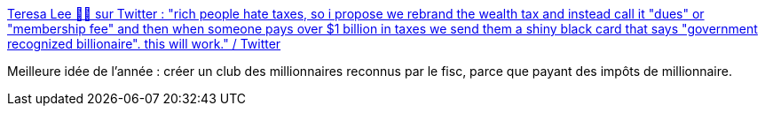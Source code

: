 :jbake-type: post
:jbake-status: published
:jbake-title: Teresa Lee 🏳️‍🌈 sur Twitter : "rich people hate taxes, so i propose we rebrand the wealth tax and instead call it "dues" or "membership fee" and then when someone pays over $1 billion in taxes we send them a shiny black card that says "government recognized billionaire". this will work." / Twitter
:jbake-tags: économie,impôts,critique,_mois_août,_année_2020
:jbake-date: 2020-08-27
:jbake-depth: ../
:jbake-uri: shaarli/1598511902000.adoc
:jbake-source: https://nicolas-delsaux.hd.free.fr/Shaarli?searchterm=https%3A%2F%2Ftwitter.com%2Fleresatee%2Fstatus%2F1206343468030689281&searchtags=%C3%A9conomie+imp%C3%B4ts+critique+_mois_ao%C3%BBt+_ann%C3%A9e_2020
:jbake-style: shaarli

https://twitter.com/leresatee/status/1206343468030689281[Teresa Lee 🏳️‍🌈 sur Twitter : "rich people hate taxes, so i propose we rebrand the wealth tax and instead call it "dues" or "membership fee" and then when someone pays over $1 billion in taxes we send them a shiny black card that says "government recognized billionaire". this will work." / Twitter]

Meilleure idée de l'année : créer un club des millionnaires reconnus par le fisc, parce que payant des impôts de millionnaire.
